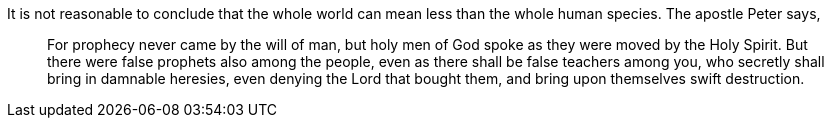 It is not reasonable to conclude that the whole
world can mean less than the whole human species.
The apostle Peter says,

[quote.scripture]
____
For prophecy never came by the will of man,
but holy men of God spoke as they were moved by the Holy Spirit.
But there were false prophets also among the people,
even as there shall be false teachers among you,
who secretly shall bring in damnable heresies,
[.underline]#even denying the Lord that bought them,#
and bring upon themselves swift destruction.
____
